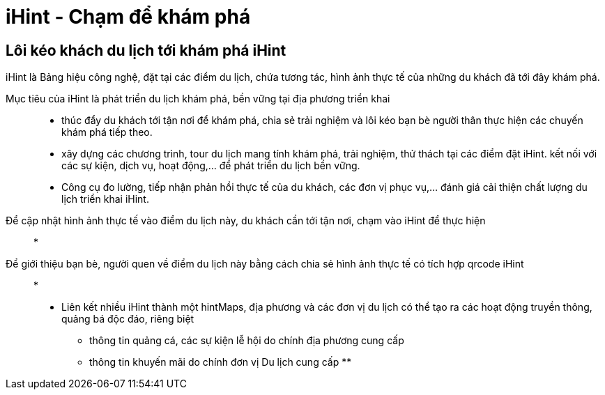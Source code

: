 = iHint - Chạm để khám phá 

== Lôi kéo khách du lịch tới khám phá iHint 

iHint là Bảng hiệu công nghệ, đặt tại các điểm du lịch, chứa tương tác, hình ảnh thực tế của những du khách đã tới đây khám phá.

Mục tiêu của iHint là phát triển du lịch khám phá, bền vững tại địa phương triển khai:: 

* thúc đẩy du khách tới tận nơi để khám phá, chia sẻ trải nghiệm và lôi kéo bạn bè người thân thực hiện các chuyến khám phá tiếp theo. 

* xây dựng các chương trình, tour du lịch mang tính khám phá, trải nghiệm, thử thách tại các điểm đặt iHint. kết nối với các sự kiện, dịch vụ, hoạt động,... để phát triển du lịch bền vững.

* Công cụ đo lường, tiếp nhận phản hồi thực tế của du khách, các đơn vị phục vụ,... đánh giá cải thiện chất lượng du lịch triển khai iHint.






Để cập nhật hình ảnh thực tế vào điểm du lịch này, du khách cần tới tận nơi, chạm vào iHint để thực hiện::

* 


Để giới thiệu bạn bè, người quen về điểm du lịch này bằng cách chia sẻ hình ảnh thực tế có tích hợp qrcode iHint::
*

* Liên kết nhiều iHint thành một hintMaps, địa phương và các đơn vị du lịch có thể tạo ra các hoạt động truyền thông, quảng bá độc đáo, riêng biệt

** thông tin quảng cá, các sự kiện lễ hội do chính địa phương cung cấp 
** thông tin khuyến mãi do chính đơn vị Du lịch cung cấp 
** 